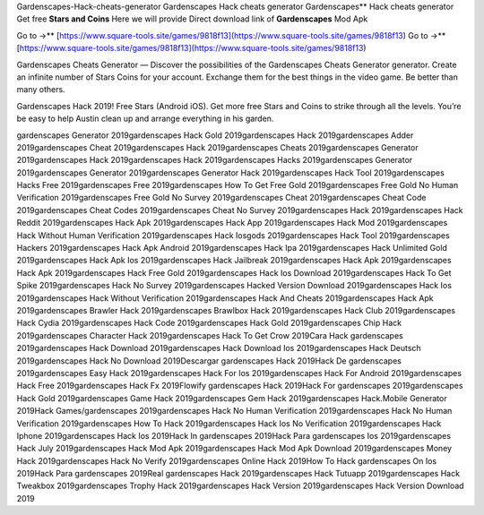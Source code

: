 Gardenscapes-Hack-cheats-generator
Gardenscapes Hack cheats generator
Gardenscapes** Hack cheats generator Get free **Stars and Coins** Here we will provide Direct download link of **Gardenscapes** Mod Apk

Go to →** [https://www.square-tools.site/games/9818f13](https://www.square-tools.site/games/9818f13)
Go to →** [https://www.square-tools.site/games/9818f13](https://www.square-tools.site/games/9818f13)

Gardenscapes Cheats Generator — Discover the possibilities of the Gardenscapes Cheats Generator generator. Create an infinite number of Stars Coins for your account. Exchange them for the best things in the video game. Be better than many others.

Gardenscapes Hack 2019! Free Stars (Android iOS). Get more free Stars and Coins to strike through all the levels. You’re be easy to help Austin clean up and arrange everything in his garden.

gardenscapes Generator 2019gardenscapes Hack Gold 2019gardenscapes Hack 2019gardenscapes Adder 2019gardenscapes Cheat 2019gardenscapes Hack 2019gardenscapes Cheats 2019gardenscapes Generator 2019gardenscapes Hack 2019gardenscapes Hack 2019gardenscapes Hacks 2019gardenscapes Generator 2019gardenscapes Generator 2019gardenscapes Generator Hack 2019gardenscapes Hack Tool 2019gardenscapes Hacks Free 2019gardenscapes Free 2019gardenscapes How To Get Free Gold 2019gardenscapes Free Gold No Human Verification 2019gardenscapes Free Gold No Survey 2019gardenscapes Cheat 2019gardenscapes Cheat Code 2019gardenscapes Cheat Codes 2019gardenscapes Cheat No Survey 2019gardenscapes Hack 2019gardenscapes Hack Reddit 2019gardenscapes Hack Apk 2019gardenscapes Hack App 2019gardenscapes Hack Mod 2019gardenscapes Hack Without Human Verification 2019gardenscapes Hack Iosgods 2019gardenscapes Hack Tool 2019gardenscapes Hackers 2019gardenscapes Hack Apk Android 2019gardenscapes Hack Ipa 2019gardenscapes Hack Unlimited Gold 2019gardenscapes Hack Apk Ios 2019gardenscapes Hack Jailbreak 2019gardenscapes Hack Apk 2019gardenscapes Hack Apk 2019gardenscapes Hack Free Gold 2019gardenscapes Hack Ios Download 2019gardenscapes Hack To Get Spike 2019gardenscapes Hack No Survey 2019gardenscapes Hacked Version Download 2019gardenscapes Hack Ios 2019gardenscapes Hack Without Verification 2019gardenscapes Hack And Cheats 2019gardenscapes Hack Apk 2019gardenscapes Brawler Hack 2019gardenscapes Brawlbox Hack 2019gardenscapes Hack Club 2019gardenscapes Hack Cydia 2019gardenscapes Hack Code 2019gardenscapes Hack Gold 2019gardenscapes Chip Hack 2019gardenscapes Character Hack 2019gardenscapes Hack To Get Crow 2019Cara Hack gardenscapes 2019gardenscapes Hack Download 2019gardenscapes Hack Download Ios 2019gardenscapes Hack Deutsch 2019gardenscapes Hack No Download 2019Descargar gardenscapes Hack 2019Hack De gardenscapes 2019gardenscapes Easy Hack 2019gardenscapes Hack For Ios 2019gardenscapes Hack For Android 2019gardenscapes Hack Free 2019gardenscapes Hack Fx 2019Flowify gardenscapes Hack 2019Hack For gardenscapes 2019gardenscapes Hack Gold 2019gardenscapes Game Hack 2019gardenscapes Gem Hack 2019gardenscapes Hack.Mobile Generator 2019Hack Games/gardenscapes 2019gardenscapes Hack No Human Verification 2019gardenscapes Hack No Human Verification 2019gardenscapes How To Hack 2019gardenscapes Hack Ios No Verification 2019gardenscapes Hack Iphone 2019gardenscapes Hack Ios 2019Hack In gardenscapes 2019Hack Para gardenscapes Ios 2019gardenscapes Hack July 2019gardenscapes Hack Mod Apk 2019gardenscapes Hack Mod Apk Download 2019gardenscapes Money Hack 2019gardenscapes Hack No Verify 2019gardenscapes Online Hack 2019How To Hack gardenscapes On Ios 2019Hack Para gardenscapes 2019Real gardenscapes Hack 2019gardenscapes Hack Tutuapp 2019gardenscapes Hack Tweakbox 2019gardenscapes Trophy Hack 2019gardenscapes Hack Version 2019gardenscapes Hack Version Download 2019
